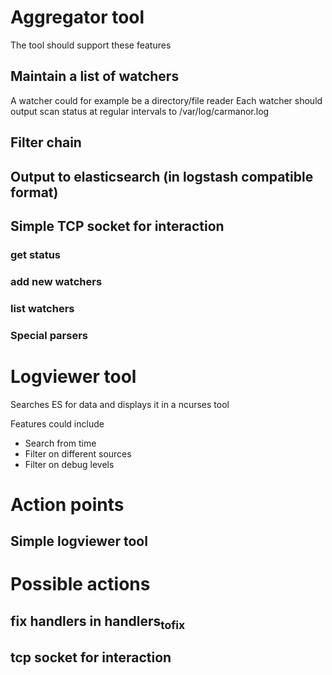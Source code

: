 
* Aggregator tool

  The tool should support these features

** Maintain a list of watchers
   A watcher could for example be a directory/file reader
   Each watcher should output scan status at regular intervals
   to /var/log/carmanor.log

** Filter chain
** Output to elasticsearch (in logstash compatible format)
** Simple TCP socket for interaction
*** get status
*** add new watchers
*** list watchers
*** Special parsers


* Logviewer tool

  Searches ES for data and displays it in a ncurses tool

  Features could include

  * Search from time
  * Filter on different sources
  * Filter on debug levels




* Action points

** Simple logviewer tool

* Possible actions
** fix handlers in handlers_to_fix
** tcp socket for interaction
